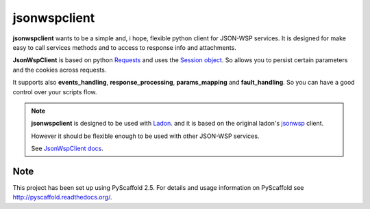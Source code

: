 =============
jsonwspclient
=============
**jsonwspclient** wants to be a simple and, i hope, flexible python client for JSON-WSP services.
It is designed for make easy to call services methods and to access to response info and attachments.

**JsonWspClient** is based on python Requests_ and uses the `Session object`_.
So allows you to persist certain parameters and the cookies across requests.

It supports also **events_handling**, **response_processing**, **params_mapping** and **fault_handling**.
So you can have a good control over your scripts flow.

.. note::

    **jsonwspclient**  is designed to be used with Ladon_. 
    and it is based on the original ladon's jsonwsp_ client.

    However it should be flexible enough to be used with other JSON-WSP services.

    See `JsonWspClient docs`_.

    .. _Ladon: https://bitbucket.org/jakobsg/ladon
    .. _Requests: http://docs.python-requests.org/
    .. _jsonwsp: https://bitbucket.org/jakobsg/ladon/src/68b7b47bcf217e0511559d831c621e33ca548ca2/src/ladon/clients/jsonwsp.py?at=master&fileviewer=file-view-default
    .. _`Session object`: http://docs.python-requests.org/en/master/user/advanced/#session-objects
    .. _`JsonWspClient docs`: http://jsonwspclient.readthedocs.io/en/latest


Note
====

This project has been set up using PyScaffold 2.5. For details and usage
information on PyScaffold see http://pyscaffold.readthedocs.org/.



